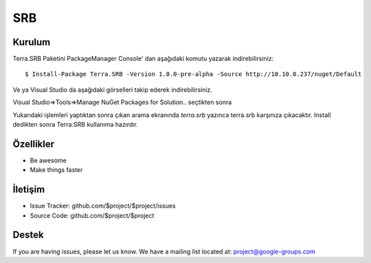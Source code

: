 SRB
========

Kurulum
--------

Terra.SRB Paketini PackageManager Console' dan aşağıdaki komutu yazarak indirebilirsiniz::

    $ Install-Package Terra.SRB -Version 1.0.0-pre-alpha -Source http://10.10.0.237/nuget/Default

Ve ya
Visual Studio da aşağıdaki görselleri takip ederek indirebilirsiniz.

Visual Studio=>Tools=>Manage NuGet Packages for Solution.. seçtikten sonra

.. image:: srb.PNG

Yukarıdaki işlemleri yaptıktan sonra çıkan arama ekranında *terra.srb* yazınca terra.srb karşınıza çıkacaktır. Install dedikten sonra Terra.SRB kullanıma hazırdır.
    
    
Özellikler
--------

- Be awesome
- Make things faster



İletişim
----------

- Issue Tracker: github.com/$project/$project/issues
- Source Code: github.com/$project/$project

Destek
-------

If you are having issues, please let us know.
We have a mailing list located at: project@google-groups.com



